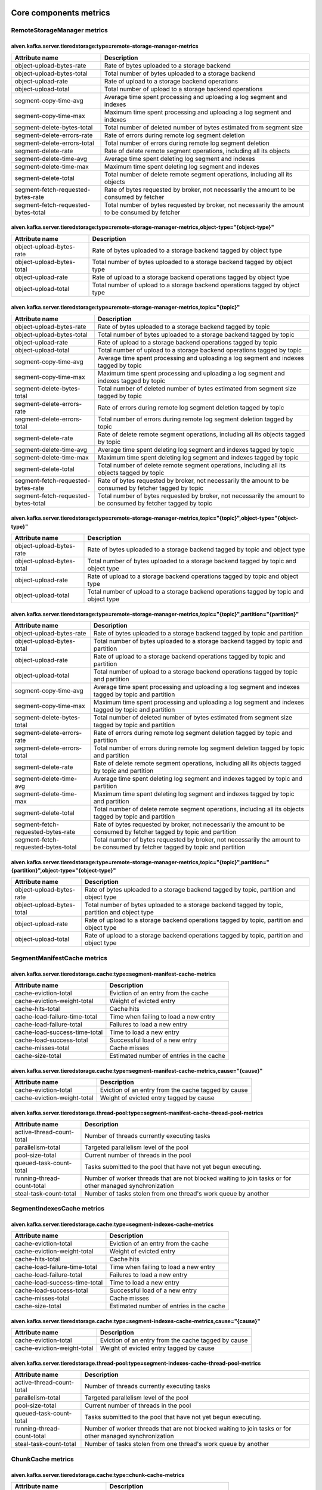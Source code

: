 =================
Core components metrics
=================
.. Generated from MetricRegistry classes by io.aiven.kafka.tieredstorage.misc.MetricsDocs

-----------------
RemoteStorageManager metrics
-----------------

aiven.kafka.server.tieredstorage:type=remote-storage-manager-metrics
====================================================================

====================================  ===============================================================================================
Attribute name                        Description                                                                                    
====================================  ===============================================================================================
object-upload-bytes-rate              Rate of bytes uploaded to a storage backend                                                    
object-upload-bytes-total             Total number of bytes uploaded to a storage backend                                            
object-upload-rate                    Rate of upload to a storage backend operations                                                 
object-upload-total                   Total number of upload to a storage backend operations                                         
segment-copy-time-avg                 Average time spent processing and uploading a log segment and indexes                          
segment-copy-time-max                 Maximum time spent processing and uploading a log segment and indexes                          
segment-delete-bytes-total            Total number of deleted number of bytes estimated from segment size                            
segment-delete-errors-rate            Rate of errors during remote log segment deletion                                              
segment-delete-errors-total           Total number of errors during remote log segment deletion                                      
segment-delete-rate                   Rate of delete remote segment operations, including all its objects                            
segment-delete-time-avg               Average time spent deleting log segment and indexes                                            
segment-delete-time-max               Maximum time spent deleting log segment and indexes                                            
segment-delete-total                  Total number of delete remote segment operations, including all its objects                    
segment-fetch-requested-bytes-rate    Rate of bytes requested by broker, not necessarily the amount to be consumed by fetcher        
segment-fetch-requested-bytes-total   Total number of bytes requested by broker, not necessarily the amount to be consumed by fetcher
====================================  ===============================================================================================

aiven.kafka.server.tieredstorage:type=remote-storage-manager-metrics,object-type="{object-type}"
================================================================================================

==========================  ============================================================================
Attribute name              Description                                                                 
==========================  ============================================================================
object-upload-bytes-rate    Rate of bytes uploaded to a storage backend tagged by object type           
object-upload-bytes-total   Total number of bytes uploaded to a storage backend tagged by object type   
object-upload-rate          Rate of upload to a storage backend operations tagged by object type        
object-upload-total         Total number of upload to a storage backend operations tagged by object type
==========================  ============================================================================

aiven.kafka.server.tieredstorage:type=remote-storage-manager-metrics,topic="{topic}"
====================================================================================

====================================  ===============================================================================================================
Attribute name                        Description                                                                                                    
====================================  ===============================================================================================================
object-upload-bytes-rate              Rate of bytes uploaded to a storage backend tagged by topic                                                    
object-upload-bytes-total             Total number of bytes uploaded to a storage backend tagged by topic                                            
object-upload-rate                    Rate of upload to a storage backend operations tagged by topic                                                 
object-upload-total                   Total number of upload to a storage backend operations tagged by topic                                         
segment-copy-time-avg                 Average time spent processing and uploading a log segment and indexes tagged by topic                          
segment-copy-time-max                 Maximum time spent processing and uploading a log segment and indexes tagged by topic                          
segment-delete-bytes-total            Total number of deleted number of bytes estimated from segment size tagged by topic                            
segment-delete-errors-rate            Rate of errors during remote log segment deletion tagged by topic                                              
segment-delete-errors-total           Total number of errors during remote log segment deletion tagged by topic                                      
segment-delete-rate                   Rate of delete remote segment operations, including all its objects tagged by topic                            
segment-delete-time-avg               Average time spent deleting log segment and indexes tagged by topic                                            
segment-delete-time-max               Maximum time spent deleting log segment and indexes tagged by topic                                            
segment-delete-total                  Total number of delete remote segment operations, including all its objects tagged by topic                    
segment-fetch-requested-bytes-rate    Rate of bytes requested by broker, not necessarily the amount to be consumed by fetcher tagged by topic        
segment-fetch-requested-bytes-total   Total number of bytes requested by broker, not necessarily the amount to be consumed by fetcher tagged by topic
====================================  ===============================================================================================================

aiven.kafka.server.tieredstorage:type=remote-storage-manager-metrics,topic="{topic}",object-type="{object-type}"
================================================================================================================

==========================  ======================================================================================
Attribute name              Description                                                                           
==========================  ======================================================================================
object-upload-bytes-rate    Rate of bytes uploaded to a storage backend tagged by topic and object type           
object-upload-bytes-total   Total number of bytes uploaded to a storage backend tagged by topic and object type   
object-upload-rate          Rate of upload to a storage backend operations tagged by topic and object type        
object-upload-total         Total number of upload to a storage backend operations tagged by topic and object type
==========================  ======================================================================================

aiven.kafka.server.tieredstorage:type=remote-storage-manager-metrics,topic="{topic}",partition="{partition}"
============================================================================================================

====================================  =============================================================================================================================
Attribute name                        Description                                                                                                                  
====================================  =============================================================================================================================
object-upload-bytes-rate              Rate of bytes uploaded to a storage backend tagged by topic and partition                                                    
object-upload-bytes-total             Total number of bytes uploaded to a storage backend tagged by topic and partition                                            
object-upload-rate                    Rate of upload to a storage backend operations tagged by topic and partition                                                 
object-upload-total                   Total number of upload to a storage backend operations tagged by topic and partition                                         
segment-copy-time-avg                 Average time spent processing and uploading a log segment and indexes tagged by topic and partition                          
segment-copy-time-max                 Maximum time spent processing and uploading a log segment and indexes tagged by topic and partition                          
segment-delete-bytes-total            Total number of deleted number of bytes estimated from segment size tagged by topic and partition                            
segment-delete-errors-rate            Rate of errors during remote log segment deletion tagged by topic and partition                                              
segment-delete-errors-total           Total number of errors during remote log segment deletion tagged by topic and partition                                      
segment-delete-rate                   Rate of delete remote segment operations, including all its objects tagged by topic and partition                            
segment-delete-time-avg               Average time spent deleting log segment and indexes tagged by topic and partition                                            
segment-delete-time-max               Maximum time spent deleting log segment and indexes tagged by topic and partition                                            
segment-delete-total                  Total number of delete remote segment operations, including all its objects tagged by topic and partition                    
segment-fetch-requested-bytes-rate    Rate of bytes requested by broker, not necessarily the amount to be consumed by fetcher tagged by topic and partition        
segment-fetch-requested-bytes-total   Total number of bytes requested by broker, not necessarily the amount to be consumed by fetcher tagged by topic and partition
====================================  =============================================================================================================================

aiven.kafka.server.tieredstorage:type=remote-storage-manager-metrics,topic="{topic}",partition="{partition}",object-type="{object-type}"
========================================================================================================================================

==========================  ==============================================================================================
Attribute name              Description                                                                                   
==========================  ==============================================================================================
object-upload-bytes-rate    Rate of bytes uploaded to a storage backend tagged by topic, partition and object type        
object-upload-bytes-total   Total number of bytes uploaded to a storage backend tagged by topic, partition and object type
object-upload-rate          Rate of upload to a storage backend operations tagged by topic, partition and object type     
object-upload-total         Rate of upload to a storage backend operations tagged by topic, partition and object type     
==========================  ==============================================================================================



-----------------
SegmentManifestCache metrics
-----------------

aiven.kafka.server.tieredstorage.cache:type=segment-manifest-cache-metrics
==========================================================================

==============================  ========================================
Attribute name                  Description                             
==============================  ========================================
cache-eviction-total            Eviction of an entry from the cache     
cache-eviction-weight-total     Weight of evicted entry                 
cache-hits-total                Cache hits                              
cache-load-failure-time-total   Time when failing to load a new entry   
cache-load-failure-total        Failures to load a new entry            
cache-load-success-time-total   Time to load a new entry                
cache-load-success-total        Successful load of a new entry          
cache-misses-total              Cache misses                            
cache-size-total                Estimated number of entries in the cache
==============================  ========================================

aiven.kafka.server.tieredstorage.cache:type=segment-manifest-cache-metrics,cause="{cause}"
==========================================================================================

============================  ===================================================
Attribute name                Description                                        
============================  ===================================================
cache-eviction-total          Eviction of an entry from the cache tagged by cause
cache-eviction-weight-total   Weight of evicted entry tagged by cause            
============================  ===================================================



aiven.kafka.server.tieredstorage.thread-pool:type=segment-manifest-cache-thread-pool-metrics
============================================================================================

===========================  ========================================================================================================
Attribute name               Description                                                                                             
===========================  ========================================================================================================
active-thread-count-total    Number of threads currently executing tasks                                                             
parallelism-total            Targeted parallelism level of the pool                                                                  
pool-size-total              Current number of threads in the pool                                                                   
queued-task-count-total      Tasks submitted to the pool that have not yet begun executing.                                          
running-thread-count-total   Number of worker threads that are not blocked waiting to join tasks or for other managed synchronization
steal-task-count-total       Number of tasks stolen from one thread's work queue by another                                          
===========================  ========================================================================================================



-----------------
SegmentIndexesCache metrics
-----------------
aiven.kafka.server.tieredstorage.cache:type=segment-indexes-cache-metrics
=========================================================================

==============================  ========================================
Attribute name                  Description                             
==============================  ========================================
cache-eviction-total            Eviction of an entry from the cache     
cache-eviction-weight-total     Weight of evicted entry                 
cache-hits-total                Cache hits                              
cache-load-failure-time-total   Time when failing to load a new entry   
cache-load-failure-total        Failures to load a new entry            
cache-load-success-time-total   Time to load a new entry                
cache-load-success-total        Successful load of a new entry          
cache-misses-total              Cache misses                            
cache-size-total                Estimated number of entries in the cache
==============================  ========================================

aiven.kafka.server.tieredstorage.cache:type=segment-indexes-cache-metrics,cause="{cause}"
=========================================================================================

============================  ===================================================
Attribute name                Description                                        
============================  ===================================================
cache-eviction-total          Eviction of an entry from the cache tagged by cause
cache-eviction-weight-total   Weight of evicted entry tagged by cause            
============================  ===================================================


aiven.kafka.server.tieredstorage.thread-pool:type=segment-indexes-cache-thread-pool-metrics
===========================================================================================

===========================  ========================================================================================================
Attribute name               Description                                                                                             
===========================  ========================================================================================================
active-thread-count-total    Number of threads currently executing tasks                                                             
parallelism-total            Targeted parallelism level of the pool                                                                  
pool-size-total              Current number of threads in the pool                                                                   
queued-task-count-total      Tasks submitted to the pool that have not yet begun executing.                                          
running-thread-count-total   Number of worker threads that are not blocked waiting to join tasks or for other managed synchronization
steal-task-count-total       Number of tasks stolen from one thread's work queue by another                                          
===========================  ========================================================================================================



-----------------
ChunkCache metrics
-----------------

aiven.kafka.server.tieredstorage.cache:type=chunk-cache-metrics
===============================================================

==============================  ========================================
Attribute name                  Description                             
==============================  ========================================
cache-eviction-total            Eviction of an entry from the cache     
cache-eviction-weight-total     Weight of evicted entry                 
cache-hits-total                Cache hits                              
cache-load-failure-time-total   Time when failing to load a new entry   
cache-load-failure-total        Failures to load a new entry            
cache-load-success-time-total   Time to load a new entry                
cache-load-success-total        Successful load of a new entry          
cache-misses-total              Cache misses                            
cache-size-total                Estimated number of entries in the cache
==============================  ========================================

aiven.kafka.server.tieredstorage.cache:type=chunk-cache-metrics,cause="{cause}"
===============================================================================

============================  ===================================================
Attribute name                Description                                        
============================  ===================================================
cache-eviction-total          Eviction of an entry from the cache tagged by cause
cache-eviction-weight-total   Weight of evicted entry tagged by cause            
============================  ===================================================



aiven.kafka.server.tieredstorage.thread-pool:type=chunk-cache-thread-pool-metrics
=================================================================================

===========================  ========================================================================================================
Attribute name               Description                                                                                             
===========================  ========================================================================================================
active-thread-count-total    Number of threads currently executing tasks                                                             
parallelism-total            Targeted parallelism level of the pool                                                                  
pool-size-total              Current number of threads in the pool                                                                   
queued-task-count-total      Tasks submitted to the pool that have not yet begun executing.                                          
running-thread-count-total   Number of worker threads that are not blocked waiting to join tasks or for other managed synchronization
steal-task-count-total       Number of tasks stolen from one thread's work queue by another                                          
===========================  ========================================================================================================



=================
Storage Backend metrics
=================

-----------------
AzureBlobStorage metrics
-----------------

aiven.kafka.server.tieredstorage.azure:type=azure-blob-storage-client-metrics
=============================================================================

========================  ============================================================
Attribute name            Description                                                 
========================  ============================================================
blob-delete-rate          Rate of object delete operations                            
blob-delete-total         Total number of object delete operations                    
blob-get-rate             Rate of get object operations                               
blob-get-total            Total number of get object operations                       
blob-upload-rate          Rate of object upload operations                            
blob-upload-total         Total number of object upload operations                    
block-list-upload-rate    Rate of block list (making a blob) upload operations        
block-list-upload-total   Total number of block list (making a blob) upload operations
block-upload-rate         Rate of block (blob part) upload operations                 
block-upload-total        Total number of block (blob part) upload operations         
========================  ============================================================



-----------------
GcsStorage metrics
-----------------

aiven.kafka.server.tieredstorage.gcs:type=gcs-client-metrics
============================================================

================================  ===================================================================
Attribute name                    Description                                                        
================================  ===================================================================
object-delete-rate                Rate of delete object operations                                   
object-delete-total               Total number of delete object operations                           
object-get-rate                   Rate of get object operations                                      
object-get-total                  Total number of get object operations                              
object-metadata-get-rate          Rate of get object metadata operations                             
object-metadata-get-total         Total number of get object metadata operations                     
resumable-chunk-upload-rate       Rate of upload chunk operations as part of resumable upload        
resumable-chunk-upload-total      Total number of upload chunk operations as part of resumable upload
resumable-upload-initiate-rate    Rate of initiate resumable upload operations                       
resumable-upload-initiate-total   Total number of initiate resumable upload operations               
================================  ===================================================================



-----------------
S3Storage metrics
-----------------

aiven.kafka.server.tieredstorage.s3:type=s3-client-metrics
==========================================================

=========================================  =============================================================================
Attribute name                             Description                                                                  
=========================================  =============================================================================
abort-multipart-upload-requests-rate       Rate of abort multi-part upload operations                                   
abort-multipart-upload-requests-total      Total number of abort multi-part upload operations                           
abort-multipart-upload-time-avg            Average time spent aborting a new multi-part upload operation                
abort-multipart-upload-time-max            Maximum time spent aborting a new multi-part upload operation                
complete-multipart-upload-requests-rate    Rate of complete multi-part upload operations                                
complete-multipart-upload-requests-total   Total number of complete multi-part upload operations                        
complete-multipart-upload-time-avg         Average time spent completing a new multi-part upload operation              
complete-multipart-upload-time-max         Maximum time spent completing a new multi-part upload operation              
configured-timeout-errors-rate             Rate of configured timeout errors                                            
configured-timeout-errors-total            Total number of configured timeout errors                                    
create-multipart-upload-requests-rate      Rate of create multi-part upload operations                                  
create-multipart-upload-requests-total     Total number of create multi-part upload operations                          
create-multipart-upload-time-avg           Average time spent creating a new multi-part upload operation                
create-multipart-upload-time-max           Maximum time spent creating a new multi-part upload operation                
delete-object-requests-rate                Rate of delete object request operations                                     
delete-object-requests-total               Total number of delete object request operations                             
delete-object-time-avg                     Average time spent deleting an object                                        
delete-object-time-max                     Maximum time spent deleting an object                                        
delete-objects-requests-rate               Rate of delete a set of objects request operations                           
delete-objects-requests-total              Total number of delete a set of objects request operations                   
delete-objects-time-avg                    Average time spent deleting a set of objects                                 
delete-objects-time-max                    Maximum time spent deleting a set of objects                                 
get-object-requests-rate                   Rate of get object request operations                                        
get-object-requests-total                  Total number of get object request operations                                
get-object-time-avg                        Average time spent getting a response from a get object request              
get-object-time-max                        Maximum time spent getting a response from a get object request              
io-errors-rate                             Rate of IO errors                                                            
io-errors-total                            Total number of IO errors                                                    
other-errors-rate                          Rate of other errors                                                         
other-errors-total                         Total number of other errors                                                 
put-object-requests-rate                   Rate of put object request operations                                        
put-object-requests-total                  Total number of put object request operations                                
put-object-time-avg                        Average time spent uploading an object                                       
put-object-time-max                        Maximum time spent uploading an object                                       
server-errors-rate                         Rate of server errors                                                        
server-errors-total                        Total number of server errors                                                
throttling-errors-rate                     Rate of throttling errors                                                    
throttling-errors-total                    Total number of throttling errors                                            
upload-part-requests-rate                  Rate of upload part request operations (as part of multi-part upload)        
upload-part-requests-total                 Total number of upload part request operations (as part of multi-part upload)
upload-part-time-avg                       Average time spent uploading a single part                                   
upload-part-time-max                       Maximum time spent uploading a single part                                   
=========================================  =============================================================================


